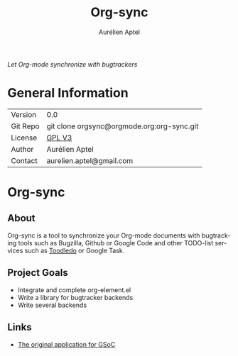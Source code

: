 #+OPTIONS:    H:3 num:nil toc:2 \n:nil @:t ::t |:t ^:{} -:t f:t *:t TeX:t LaTeX:t skip:nil d:(HIDE) tags:not-in-toc
#+STARTUP:    align fold nodlcheck hidestars oddeven lognotestate hideblocks
#+SEQ_TODO:   TODO(t) INPROGRESS(i) WAITING(w@) | DONE(d) CANCELED(c@)
#+TAGS:       Write(w) Update(u) Fix(f) Check(c) noexport(n)
#+TITLE:      Org-sync
#+AUTHOR:     Aurélien Aptel
#+EMAIL:      aurelien.aptel@gmail.com
#+LANGUAGE:   en
#+STYLE:      <style type="text/css">#outline-container-introduction{ clear:both; }</style>
#+LINK_UP:    ../../index.html
#+LINK_HOME:  http://orgmode.org/worg/
#+EXPORT_EXCLUDE_TAGS: noexport

/Let Org-mode synchronize with bugtrackers/

* General Information

| Version  | 0.0                                        |
| Git Repo | git clone orgsync@orgmode.org:org-sync.git |
| License  | [[http://www.gnu.org/licenses/gpl.html][GPL V3]]                                     |
| Author   | Aurélien Aptel                             |
| Contact  | aurelien.aptel@gmail.com                   |


* Org-sync
** About

Org-sync is a tool to synchronize your Org-mode documents with
bugtracking tools such as Bugzilla, Github or Google Code and other
TODO-list services such as [[http://www.toodledo.com/][Toodledo]] or Google Task.

** Project Goals

- Integrate and complete org-element.el
- Write a library for bugtracker backends
- Write several backends

** Links
- [[file:gnu-application.org][The original application for GSoC]]

